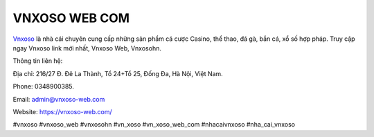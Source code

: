 VNXOSO WEB COM
===================================

`Vnxoso <https://vnxoso-web.com/>`_ là nhà cái chuyên cung cấp những sản phẩm cá cược Casino, thể thao, đá gà, bắn cá, xổ số hợp pháp. Truy cập ngay Vnxoso link mới nhất, Vnxoso Web, Vnxosohn.

Thông tin liên hệ: 

Địa chỉ: 216/27 Đ. Đê La Thành, Tổ 24+Tổ 25, Đống Đa, Hà Nội, Việt Nam. 

Phone: 0348900385. 

Email: admin@vnxoso-web.com

Website: https://vnxoso-web.com/

#vnxoso #vnxoso_web #vnxosohn #vn_xoso #vn_xoso_web_com #nhacaivnxoso #nha_cai_vnxoso
